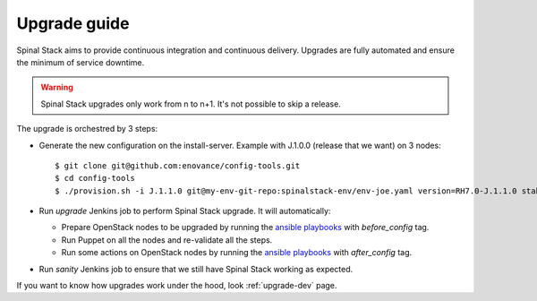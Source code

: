 Upgrade guide
=============

Spinal Stack aims to provide continuous integration and continuous delivery.
Upgrades are fully automated and ensure the minimum of service downtime.

.. warning::
    Spinal Stack upgrades only work from n to n+1. It's not possible to skip a release.

The upgrade is orchestred by 3 steps:

- Generate the new configuration on the install-server. Example with J.1.0.0 (release that we want) on 3 nodes::

    $ git clone git@github.com:enovance/config-tools.git
    $ cd config-tools
    $ ./provision.sh -i J.1.1.0 git@my-env-git-repo:spinalstack-env/env-joe.yaml version=RH7.0-J.1.1.0 stable=J.1.0.0

- Run `upgrade` Jenkins job to perform Spinal Stack upgrade. It will automatically:

  - Prepare OpenStack nodes to be upgraded by running the `ansible playbooks`_ with `before_config` tag.
  - Run Puppet on all the nodes and re-validate all the steps.
  - Run some actions on OpenStack nodes by running the `ansible playbooks`_ with `after_config` tag.

- Run `sanity` Jenkins job to ensure that we still have Spinal Stack working as expected.

If you want to know how upgrades work under the hood, look :ref:`upgrade-dev` page.

.. _`ansible playbooks`: https://github.com/enovance/edeploy-roles/blob/master/upgrade
